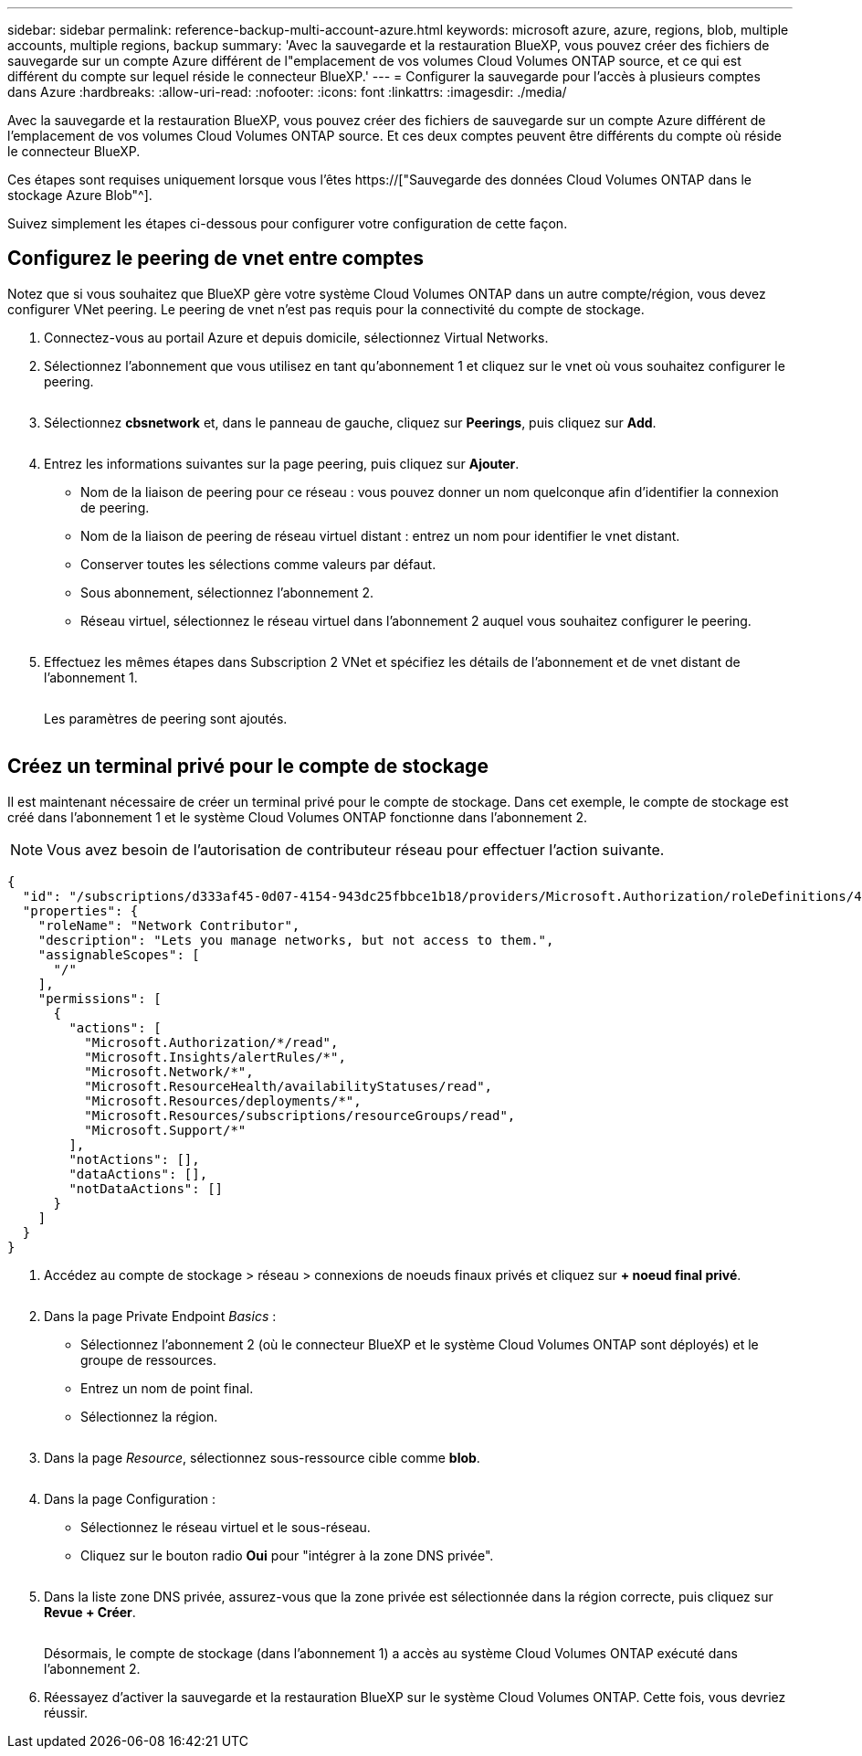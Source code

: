 ---
sidebar: sidebar 
permalink: reference-backup-multi-account-azure.html 
keywords: microsoft azure, azure, regions, blob, multiple accounts, multiple regions, backup 
summary: 'Avec la sauvegarde et la restauration BlueXP, vous pouvez créer des fichiers de sauvegarde sur un compte Azure différent de l"emplacement de vos volumes Cloud Volumes ONTAP source, et ce qui est différent du compte sur lequel réside le connecteur BlueXP.' 
---
= Configurer la sauvegarde pour l'accès à plusieurs comptes dans Azure
:hardbreaks:
:allow-uri-read: 
:nofooter: 
:icons: font
:linkattrs: 
:imagesdir: ./media/


[role="lead"]
Avec la sauvegarde et la restauration BlueXP, vous pouvez créer des fichiers de sauvegarde sur un compte Azure différent de l'emplacement de vos volumes Cloud Volumes ONTAP source. Et ces deux comptes peuvent être différents du compte où réside le connecteur BlueXP.

Ces étapes sont requises uniquement lorsque vous l'êtes https://["Sauvegarde des données Cloud Volumes ONTAP dans le stockage Azure Blob"^].

Suivez simplement les étapes ci-dessous pour configurer votre configuration de cette façon.



== Configurez le peering de vnet entre comptes

Notez que si vous souhaitez que BlueXP gère votre système Cloud Volumes ONTAP dans un autre compte/région, vous devez configurer VNet peering. Le peering de vnet n'est pas requis pour la connectivité du compte de stockage.

. Connectez-vous au portail Azure et depuis domicile, sélectionnez Virtual Networks.
. Sélectionnez l'abonnement que vous utilisez en tant qu'abonnement 1 et cliquez sur le vnet où vous souhaitez configurer le peering.
+
image:screenshot_azure_peer1.png[""]

. Sélectionnez *cbsnetwork* et, dans le panneau de gauche, cliquez sur *Peerings*, puis cliquez sur *Add*.
+
image:screenshot_azure_peer2.png[""]

. Entrez les informations suivantes sur la page peering, puis cliquez sur *Ajouter*.
+
** Nom de la liaison de peering pour ce réseau : vous pouvez donner un nom quelconque afin d'identifier la connexion de peering.
** Nom de la liaison de peering de réseau virtuel distant : entrez un nom pour identifier le vnet distant.
** Conserver toutes les sélections comme valeurs par défaut.
** Sous abonnement, sélectionnez l'abonnement 2.
** Réseau virtuel, sélectionnez le réseau virtuel dans l'abonnement 2 auquel vous souhaitez configurer le peering.
+
image:screenshot_azure_peer3.png[""]



. Effectuez les mêmes étapes dans Subscription 2 VNet et spécifiez les détails de l'abonnement et de vnet distant de l'abonnement 1.
+
image:screenshot_azure_peer4.png[""]

+
Les paramètres de peering sont ajoutés.

+
image:screenshot_azure_peer5.png[""]





== Créez un terminal privé pour le compte de stockage

Il est maintenant nécessaire de créer un terminal privé pour le compte de stockage. Dans cet exemple, le compte de stockage est créé dans l'abonnement 1 et le système Cloud Volumes ONTAP fonctionne dans l'abonnement 2.


NOTE: Vous avez besoin de l'autorisation de contributeur réseau pour effectuer l'action suivante.

[source, json]
----
{
  "id": "/subscriptions/d333af45-0d07-4154-943dc25fbbce1b18/providers/Microsoft.Authorization/roleDefinitions/4d97b98b-1d4f-4787-a291-c67834d212e7",
  "properties": {
    "roleName": "Network Contributor",
    "description": "Lets you manage networks, but not access to them.",
    "assignableScopes": [
      "/"
    ],
    "permissions": [
      {
        "actions": [
          "Microsoft.Authorization/*/read",
          "Microsoft.Insights/alertRules/*",
          "Microsoft.Network/*",
          "Microsoft.ResourceHealth/availabilityStatuses/read",
          "Microsoft.Resources/deployments/*",
          "Microsoft.Resources/subscriptions/resourceGroups/read",
          "Microsoft.Support/*"
        ],
        "notActions": [],
        "dataActions": [],
        "notDataActions": []
      }
    ]
  }
}
----
. Accédez au compte de stockage > réseau > connexions de noeuds finaux privés et cliquez sur *+ noeud final privé*.
+
image:screenshot_azure_networking1.png[""]

. Dans la page Private Endpoint _Basics_ :
+
** Sélectionnez l'abonnement 2 (où le connecteur BlueXP et le système Cloud Volumes ONTAP sont déployés) et le groupe de ressources.
** Entrez un nom de point final.
** Sélectionnez la région.
+
image:screenshot_azure_networking2.png[""]



. Dans la page _Resource_, sélectionnez sous-ressource cible comme *blob*.
+
image:screenshot_azure_networking3.png[""]

. Dans la page Configuration :
+
** Sélectionnez le réseau virtuel et le sous-réseau.
** Cliquez sur le bouton radio *Oui* pour "intégrer à la zone DNS privée".
+
image:screenshot_azure_networking4.png[""]



. Dans la liste zone DNS privée, assurez-vous que la zone privée est sélectionnée dans la région correcte, puis cliquez sur *Revue + Créer*.
+
image:screenshot_azure_networking5.png[""]

+
Désormais, le compte de stockage (dans l'abonnement 1) a accès au système Cloud Volumes ONTAP exécuté dans l'abonnement 2.

. Réessayez d'activer la sauvegarde et la restauration BlueXP sur le système Cloud Volumes ONTAP. Cette fois, vous devriez réussir.

